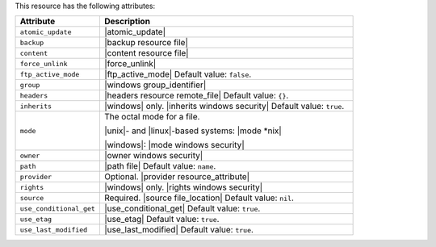 .. The contents of this file are included in multiple topics.
.. This file should not be changed in a way that hinders its ability to appear in multiple documentation sets.

This resource has the following attributes:

.. list-table::
   :widths: 150 450
   :header-rows: 1

   * - Attribute
     - Description
   * - ``atomic_update``
     - |atomic_update|
   * - ``backup``
     - |backup resource file|
   * - ``content``
     - |content resource file|
   * - ``force_unlink``
     - |force_unlink|
   * - ``ftp_active_mode``
     - |ftp_active_mode| Default value: ``false``.
   * - ``group``
     - |windows group_identifier|
   * - ``headers``
     - |headers resource remote_file| Default value: ``{}``.
   * - ``inherits``
     - |windows| only. |inherits windows security| Default value: ``true``.
   * - ``mode``
     - The octal mode for a file.
       
       |unix|- and |linux|-based systems: |mode *nix|
       
       |windows|: |mode windows security|
   * - ``owner``
     - |owner windows security|	
   * - ``path``
     - |path file| Default value: ``name``.
   * - ``provider``
     - Optional. |provider resource_attribute|
   * - ``rights``
     - |windows| only. |rights windows security|
   * - ``source``
     - Required. |source file_location| Default value: ``nil``.
   * - ``use_conditional_get``
     - |use_conditional_get| Default value: ``true``.
   * - ``use_etag``
     - |use_etag| Default value: ``true``.
   * - ``use_last_modified``
     - |use_last_modified| Default value: ``true``.
